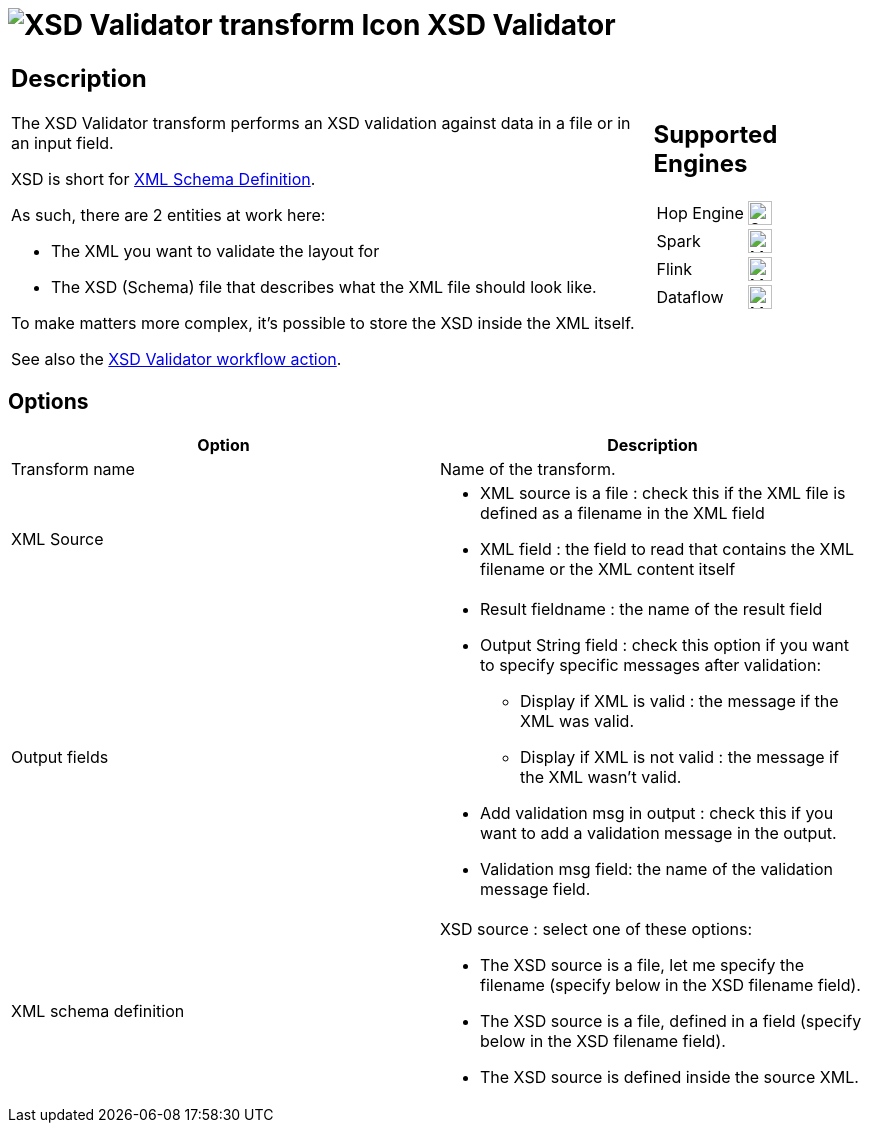 ////
  // Licensed to the Apache Software Foundation (ASF) under one or more
  // contributor license agreements. See the NOTICE file distributed with
  // this work for additional information regarding copyright ownership.
  // The ASF licenses this file to You under the Apache License, Version 2.0
  // (the "License"); you may not use this file except in compliance with
  // the License. You may obtain a copy of the License at
  //
  // http://www.apache.org/licenses/LICENSE-2.0
  //
  // Unless required by applicable law or agreed to in writing, software
  // distributed under the License is distributed on an "AS IS" BASIS,
  // WITHOUT WARRANTIES OR CONDITIONS OF ANY KIND, either express or implied.
  // See the License for the specific language governing permissions and
  // limitations under the License.
////

////
Licensed to the Apache Software Foundation (ASF) under one
or more contributor license agreements.  See the NOTICE file
distributed with this work for additional information
regarding copyright ownership.  The ASF licenses this file
to you under the Apache License, Version 2.0 (the
"License"); you may not use this file except in compliance
with the License.  You may obtain a copy of the License at
  http://www.apache.org/licenses/LICENSE-2.0
Unless required by applicable law or agreed to in writing,
software distributed under the License is distributed on an
"AS IS" BASIS, WITHOUT WARRANTIES OR CONDITIONS OF ANY
KIND, either express or implied.  See the License for the
specific language governing permissions and limitations
under the License.
////
:documentationPath: /pipeline/transforms/
:language: en_US
:description: The XSD Validator transform performs an XSD validation against data in a file or in an input field.

= image:transforms/icons/XOU.svg[XSD Validator transform Icon, role="image-doc-icon"] XSD Validator

[%noheader,cols="3a,1a", role="table-no-borders" ]
|===
|
== Description

The XSD Validator transform performs an XSD validation against data in a file or in an input field.

XSD is short for link:http://en.wikipedia.org/wiki/XML_Schema_(W3C)[XML Schema Definition].

As such, there are 2 entities at work here:

* The XML you want to validate the layout for
* The XSD (Schema) file that describes what the XML file should look like.

To make matters more complex, it's possible to store the XSD inside the XML itself.

See also the xref:workflow/actions/xsdvalidator.adoc[XSD Validator workflow action].

|
== Supported Engines
[%noheader,cols="2,1a",frame=none, role="table-supported-engines"]
!===
!Hop Engine! image:check_mark.svg[Supported, 24]
!Spark! image:question_mark.svg[Maybe Supported, 24]
!Flink! image:question_mark.svg[Maybe Supported, 24]
!Dataflow! image:question_mark.svg[Maybe Supported, 24]
!===
|===

== Options

[options="header"]
|===
|Option|Description
|Transform name|Name of the transform.
|XML Source a|

* XML source is a file : check this if the XML file is defined as a filename in the XML field
* XML field : the field to read that contains the XML filename or the XML content itself

|Output fields a|

* Result fieldname : the name of the result field
* Output String field : check this option if you want to specify specific messages after validation:
** Display if XML is valid : the message if the XML was valid.
** Display if XML is not valid : the message if the XML wasn't valid.
* Add validation msg in output : check this if you want to add a validation message in the output.
* Validation msg field: the name of the validation message field.

|XML schema definition a|

XSD source : select one of these options:

* The XSD source is a file, let me specify the filename (specify below in the XSD filename field).
* The XSD source is a file, defined in a field (specify below in the XSD filename field).
* The XSD source is defined inside the source XML.
|===
